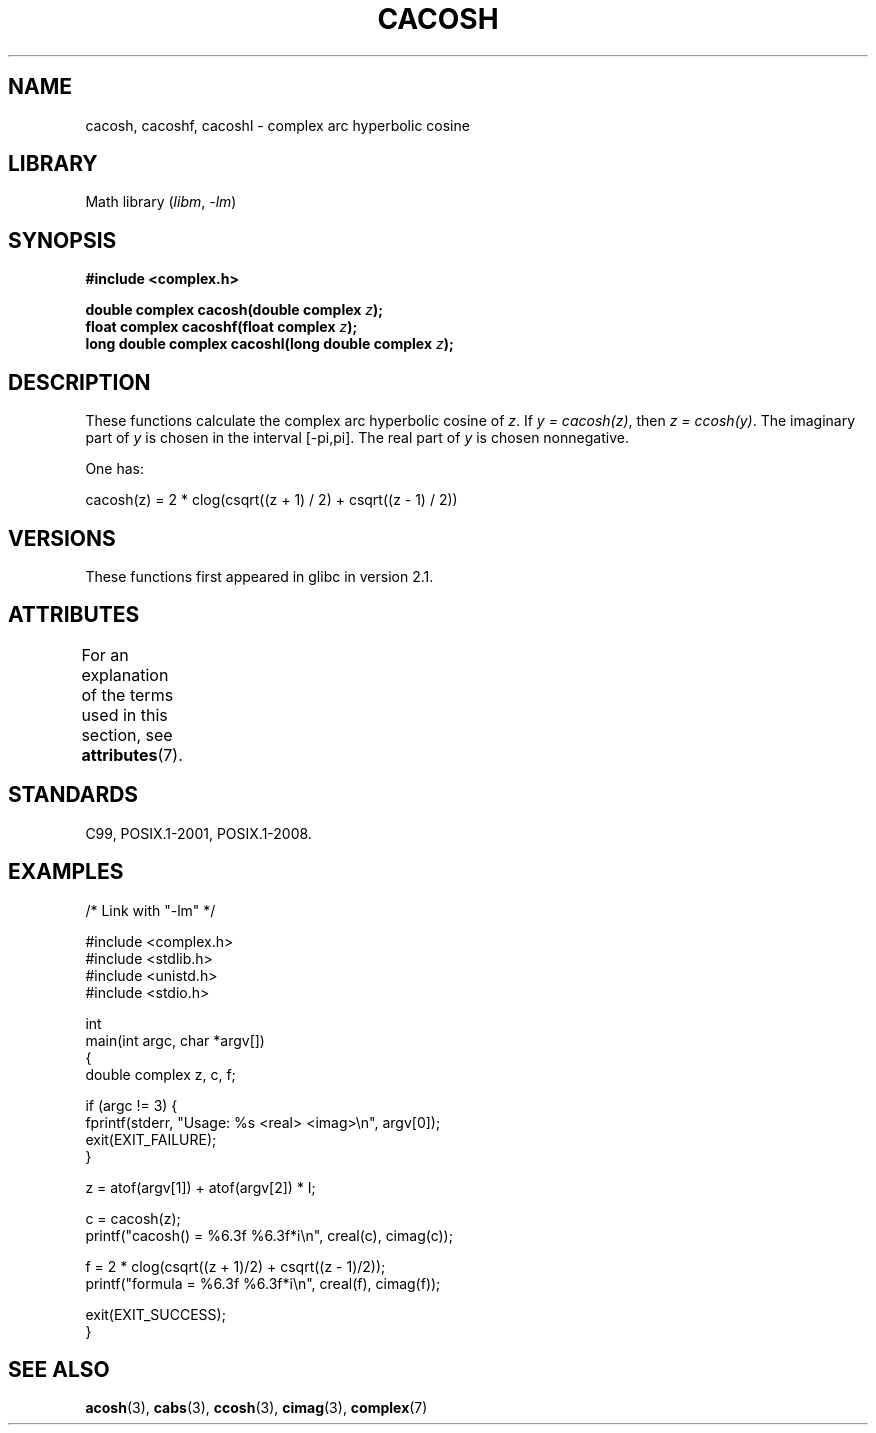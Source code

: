 .\" Copyright 2002 Walter Harms(walter.harms@informatik.uni-oldenburg.de)
.\" and Copyright (C) 2011 Michael Kerrisk <mtk.manpages@gmail.com>
.\"
.\" SPDX-License-Identifier: GPL-1.0-or-later
.\"
.TH CACOSH 3 2021-03-22 GNU "Linux Programmer's Manual"
.SH NAME
cacosh, cacoshf, cacoshl \- complex arc hyperbolic cosine
.SH LIBRARY
Math library
.RI ( libm ", " \-lm )
.SH SYNOPSIS
.nf
.B #include <complex.h>
.PP
.BI "double complex cacosh(double complex " z );
.BI "float complex cacoshf(float complex " z );
.BI "long double complex cacoshl(long double complex " z );
.fi
.SH DESCRIPTION
These functions calculate the complex arc hyperbolic cosine of
.IR z .
If \fIy\ =\ cacosh(z)\fP, then \fIz\ =\ ccosh(y)\fP.
The imaginary part of
.I y
is chosen in the interval [\-pi,pi].
The real part of
.I y
is chosen nonnegative.
.PP
One has:
.PP
.nf
    cacosh(z) = 2 * clog(csqrt((z + 1) / 2) + csqrt((z \- 1) / 2))
.fi
.SH VERSIONS
These functions first appeared in glibc in version 2.1.
.SH ATTRIBUTES
For an explanation of the terms used in this section, see
.BR attributes (7).
.ad l
.nh
.TS
allbox;
lbx lb lb
l l l.
Interface	Attribute	Value
T{
.BR cacosh (),
.BR cacoshf (),
.BR cacoshl ()
T}	Thread safety	MT-Safe
.TE
.hy
.ad
.sp 1
.SH STANDARDS
C99, POSIX.1-2001, POSIX.1-2008.
.SH EXAMPLES
.EX
/* Link with "\-lm" */

#include <complex.h>
#include <stdlib.h>
#include <unistd.h>
#include <stdio.h>

int
main(int argc, char *argv[])
{
    double complex z, c, f;

    if (argc != 3) {
        fprintf(stderr, "Usage: %s <real> <imag>\en", argv[0]);
        exit(EXIT_FAILURE);
    }

    z = atof(argv[1]) + atof(argv[2]) * I;

    c = cacosh(z);
    printf("cacosh() = %6.3f %6.3f*i\en", creal(c), cimag(c));

    f = 2 * clog(csqrt((z + 1)/2) + csqrt((z \- 1)/2));
    printf("formula  = %6.3f %6.3f*i\en", creal(f), cimag(f));

    exit(EXIT_SUCCESS);
}
.EE
.SH SEE ALSO
.BR acosh (3),
.BR cabs (3),
.BR ccosh (3),
.BR cimag (3),
.BR complex (7)
